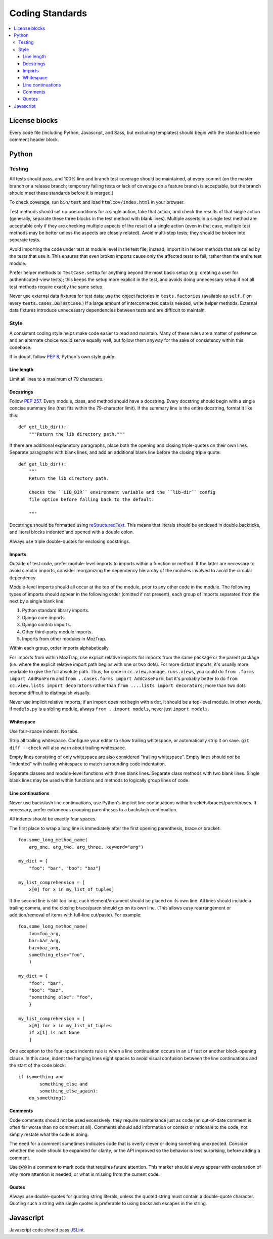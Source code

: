 Coding Standards
================

.. contents:: :local:

License blocks
--------------

Every code file (including Python, Javascript, and Sass, but excluding
templates) should begin with the standard license comment header block.


Python
------

Testing
~~~~~~~

All tests should pass, and 100% line and branch test coverage should be
maintained, at every commit (on the master branch or a release branch;
temporary failing tests or lack of coverage on a feature branch is acceptable,
but the branch should meet these standards before it is merged.)

To check coverage, run ``bin/test`` and load ``htmlcov/index.html`` in your
browser.

Test methods should set up preconditions for a single action, take that action,
and check the results of that single action (generally, separate these three
blocks in the test method with blank lines). Multiple asserts in a single test
method are acceptable only if they are checking multiple aspects of the result
of a single action (even in that case, multiple test methods may be better
unless the aspects are closely related). Avoid multi-step tests; they should be
broken into separate tests.

Avoid importing the code under test at module level in the test file; instead,
import it in helper methods that are called by the tests that use it. This
ensures that even broken imports cause only the affected tests to fail, rather
than the entire test module.

Prefer helper methods to ``TestCase.setUp`` for anything beyond the most basic
setup (e.g. creating a user for authenticated-view tests); this keeps the setup
more explicit in the test, and avoids doing unnecessary setup if not all test
methods require exactly the same setup.

Never use external data fixtures for test data; use the object factories in
``tests.factories`` (available as ``self.F`` on every
``tests.cases.DBTestCase``.) If a large amount of interconnected data is
needed, write helper methods. External data fixtures introduce unnecessary
dependencies between tests and are difficult to maintain.


Style
~~~~~

A consistent coding style helps make code easier to read and maintain. Many of
these rules are a matter of preference and an alternate choice would serve
equally well, but follow them anyway for the sake of consistency within this
codebase.

If in doubt, follow :pep:`8`, Python's own style guide.


Line length
'''''''''''

Limit all lines to a maximum of 79 characters.


Docstrings
''''''''''

Follow :pep:`257`. Every module, class, and method should have a
docstring. Every docstring should begin with a single concise summary line
(that fits within the 79-character limit). If the summary line is the entire
docstring, format it like this::

    def get_lib_dir():
        """Return the lib directory path."""


If there are additional explanatory paragraphs, place both the opening and
closing triple-quotes on their own lines. Separate paragraphs with blank lines,
and add an additional blank line before the closing triple quote::

    def get_lib_dir():
        """
        Return the lib directory path.

        Checks the ``LIB_DIR`` environment variable and the ``lib-dir`` config
        file option before falling back to the default.

        """

Docstrings should be formatted using `reStructuredText`_. This means that
literals should be enclosed in double backticks, and literal blocks indented
and opened with a double colon.

Always use triple double-quotes for enclosing docstrings.

.. _reStructuredText: http://docutils.sourceforge.net/rst.html


Imports
'''''''

Outside of test code, prefer module-level imports to imports within a function
or method. If the latter are necessary to avoid circular imports, consider
reorganizing the dependency hierarchy of the modules involved to avoid the
circular dependency.

Module-level imports should all occur at the top of the module, prior to any
other code in the module. The following types of imports should appear in the
following order (omitted if not present), each group of imports separated from
the next by a single blank line:

1. Python standard library imports.

2. Django core imports.

3. Django contrib imports.

4. Other third-party module imports.

5. Imports from other modules in MozTrap.

Within each group, order imports alphabetically.

For imports from within MozTrap, use explicit relative imports for
imports from the same package or the parent package (i.e. where the explicit
relative import path begins with one or two dots). For more distant imports,
it's usually more readable to give the full absolute path. Thus, for code in
``cc.view.manage.runs.views``, you could do ``from .forms import AddRunForm``
and ``from ..cases.forms import AddCaseForm``, but it's probably better to do
``from cc.view.lists import decorators`` rather than ``from ....lists import
decorators``; more than two dots become difficult to distinguish visually.

Never use implicit relative imports; if an import does not begin with a dot, it
should be a top-level module. In other words, if ``models.py`` is a sibling
module, always ``from . import models``, never just ``import models``.


Whitespace
''''''''''

Use four-space indents. No tabs.

Strip all trailing whitespace. Configure your editor to show trailing
whitespace, or automatically strip it on save. ``git diff --check`` will also
warn about trailing whitespace.

Empty lines consisting of only whitespace are also considered "trailing
whitespace". Empty lines should *not* be "indented" with trailing whitespace to
match surrounding code indentation.

Separate classes and module-level functions with three blank lines. Separate
class methods with two blank lines. Single blank lines may be used within
functions and methods to logically group lines of code.


Line continuations
''''''''''''''''''

Never use backslash line continuations, use Python's implicit line
continuations within brackets/braces/parentheses. If necessary, prefer
extraneous grouping parentheses to a backslash continuation.

All indents should be exactly four spaces.

The first place to wrap a long line is immediately after the first opening
parenthesis, brace or bracket::

    foo.some_long_method_name(
        arg_one, arg_two, arg_three, keyword="arg")

    my_dict = {
        "foo": "bar", "boo": "baz"}

    my_list_comprehension = [
        x[0] for x in my_list_of_tuples]

If the second line is still too long, each element/argument should be placed on
its own line. All lines should include a trailing comma, and the closing
brace/paren should go on its own line. (This allows easy rearrangement or
addition/removal of items with full-line cut/paste). For example::

    foo.some_long_method_name(
        foo=foo_arg,
        bar=bar_arg,
        baz=baz_arg,
        something_else="foo",
        )

    my_dict = {
        "foo": "bar",
        "boo": "baz",
        "something else": "foo",
        }

    my_list_comprehension = [
        x[0] for x in my_list_of_tuples
        if x[1] is not None
        ]


One exception to the four-space indents rule is when a line continuation occurs
in an ``if`` test or another block-opening clause. In this case, indent the
hanging lines eight spaces to avoid visual confusion between the line
continuations and the start of the code block::

    if (something and
            something_else and
            something_else_again):
        do_something()


Comments
''''''''

Code comments should not be used excessively; they require maintenance just as
code (an out-of-date comment is often far worse than no comment at
all). Comments should add information or context or rationale to the code, not
simply restate what the code is doing.

The need for a comment sometimes indicates code that is overly clever or doing
something unexpected. Consider whether the code should be expanded for clarity,
or the API improved so the behavior is less surprising, before adding a
comment.

Use ``@@@`` in a comment to mark code that requires future attention. This
marker should always appear with explanation of why more attention is needed,
or what is missing from the current code.


Quotes
''''''

Always use double-quotes for quoting string literals, unless the quoted string
must contain a double-quote character. Quoting such a string with single quotes
is preferable to using backslash escapes in the string.


Javascript
----------

Javascript code should pass `JSLint`_.

.. _JSLint: http://www.jslint.com

